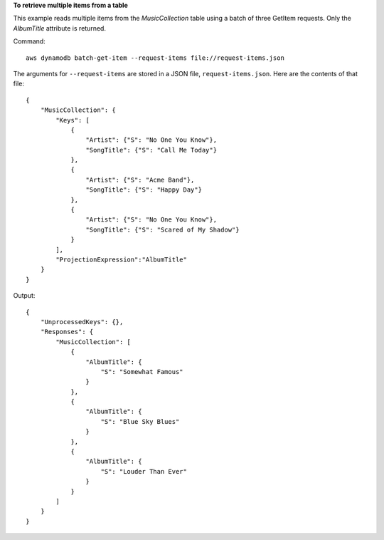 **To retrieve multiple items from a table**

This example reads multiple items from the *MusicCollection* table using a batch of three GetItem requests.  Only the *AlbumTitle* attribute is returned.

Command::

  aws dynamodb batch-get-item --request-items file://request-items.json

The arguments for ``--request-items`` are stored in a JSON file, ``request-items.json``.  Here are the contents of that file::

  {
      "MusicCollection": {
          "Keys": [
              {
                  "Artist": {"S": "No One You Know"},
                  "SongTitle": {"S": "Call Me Today"}
              },
              {
                  "Artist": {"S": "Acme Band"},
                  "SongTitle": {"S": "Happy Day"}
              },
              {
                  "Artist": {"S": "No One You Know"},
                  "SongTitle": {"S": "Scared of My Shadow"}
              }
          ],
          "ProjectionExpression":"AlbumTitle"
      }
  }

Output::

  {
      "UnprocessedKeys": {}, 
      "Responses": {
          "MusicCollection": [
              {
                  "AlbumTitle": {
                      "S": "Somewhat Famous"
                  }
              }, 
              {
                  "AlbumTitle": {
                      "S": "Blue Sky Blues"
                  }
              }, 
              {
                  "AlbumTitle": {
                      "S": "Louder Than Ever"
                  }
              }
          ]
      }
  }
